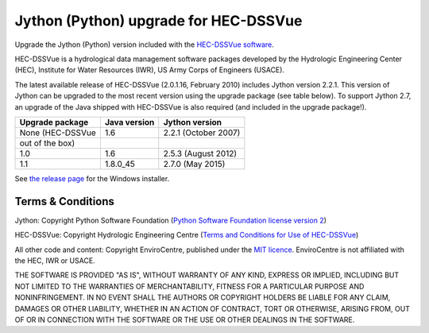 Jython (Python) upgrade for HEC-DSSVue
======================================

Upgrade the Jython (Python) version included with the `HEC-DSSVue software 
<http://www.hec.usace.army.mil/software/hec-dssvue/>`_.

HEC-DSSVue is a hydrological data management software packages developed by the
Hydrologic Engineering Center (HEC), Institute for Water Resources (IWR), US
Army Corps of Engineers (USACE).

The latest available release of HEC-DSSVue (2.0.1.16, February 2010) includes
Jython version 2.2.1. This version of Jython can be upgraded to the most recent
version using the upgrade package (see table below). To support Jython 2.7, an 
upgrade of the Java shipped with HEC-DSSVue is also required (and included in 
the upgrade package!). 

================ ============ ====================
Upgrade package  Java version Jython version
================ ============ ====================
None (HEC-DSSVue 1.6          2.2.1 (October 2007) 
out of the box) 
1.0              1.6          2.5.3 (August 2012)
1.1              1.8.0_45     2.7.0 (May 2015)
================ ============ ====================

See `the release page 
<https://github.com/EnviroCentre/jython-upgrade/releases/latest>`_ for the
Windows installer.


Terms & Conditions
------------------

Jython: Copyright Python Software Foundation (`Python Software Foundation
license version 2 <LICENCE_Jython>`_)

HEC-DSSVue: Copyright Hydrologic Engineering Centre (`Terms and Conditions for
Use of HEC-DSSVue <Terms_HEC-DSSVue>`_)

All other code and content: Copyright EnviroCentre, published under the `MIT
licence <LICENSE>`_. EnviroCentre is not affiliated with the HEC, IWR or
USACE.

THE SOFTWARE IS PROVIDED "AS IS", WITHOUT WARRANTY OF ANY KIND, EXPRESS OR
IMPLIED, INCLUDING BUT NOT LIMITED TO THE WARRANTIES OF MERCHANTABILITY,
FITNESS FOR A PARTICULAR PURPOSE AND NONINFRINGEMENT. IN NO EVENT SHALL THE
AUTHORS OR COPYRIGHT HOLDERS BE LIABLE FOR ANY CLAIM, DAMAGES OR OTHER
LIABILITY, WHETHER IN AN ACTION OF CONTRACT, TORT OR OTHERWISE, ARISING FROM,
OUT OF OR IN CONNECTION WITH THE SOFTWARE OR THE USE OR OTHER DEALINGS IN THE
SOFTWARE.
